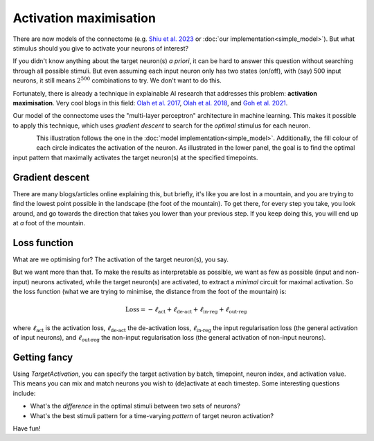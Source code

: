 Activation maximisation 
========================

There are now models of the connectome (e.g. `Shiu et al. 2023 <https://pubmed.ncbi.nlm.nih.gov/37205514/>`_ or :doc:`our implementation<simple_model>`). But what stimulus should you give to activate your neurons of interest? 

If you didn't know anything about the target neuron(s) *a priori*, it can be hard to answer this question without searching through all possible stimuli. But even assuming each input neuron only has two states (on/off), with (say) 500 input neurons, it still means :math:`2^{500}` combinations to try. We don't want to do this. 

Fortunately, there is already a technique in explainable AI research that addresses this problem: **activation maximisation**. Very cool blogs in this field: `Olah et al. 2017 <https://distill.pub/2017/feature-visualization/>`_, `Olah et al. 2018 <https://distill.pub/2018/building-blocks/>`_, and `Goh et al. 2021 <https://distill.pub/2021/multimodal-neurons/>`_. 

Our model of the connectome uses the "multi-layer perceptron" architecture in machine learning. This makes it possible to apply this technique, which uses `gradient descent` to search for the *optimal* stimulus for each neuron. 

.. figure:: ../figures/act_max.png
   :width: 100%
   :align: left
   :alt: Activation maximisation 

This illustration follows the one in the :doc:`model implementation<simple_model>`. Additionally, the fill colour of each circle indicates the activation of the neuron. As illustrated in the lower panel, the goal is to find the optimal input pattern that maximally activates the target neuron(s) at the specified timepoints. 

Gradient descent 
-----------------
There are many blogs/articles online explaining this, but briefly, it's like you are lost in a mountain, and you are trying to find the lowest point possible in the landscape (the foot of the mountain). To get there, for every step you take, you look around, and go towards the direction that takes you lower than your previous step. If you keep doing this, you will end up at *a* foot of the mountain.


Loss function 
--------------
What are we optimising for? The activation of the target neuron(s), you say. 

But we want more than that. To make the results as interpretable as possible, we want as few as possible (input and non-input) neurons activated, while the target neuron(s) are activated, to extract a *minimal* circuit for maximal activation. So the loss function (what we are trying to minimise, the distance from the foot of the mountain) is: 

.. math::
    
    \text{Loss} = -\ell_{\text{act}} + \ell_{\text{de-act}} + \ell_{\text{in-reg}} + \ell_{\text{out-reg}}

where :math:`\ell_{\text{act}}` is the activation loss, :math:`\ell_{\text{de-act}}` the de-activation loss, :math:`\ell_{\text{in-reg}}` the input regularisation loss (the general activation of input neurons), and :math:`\ell_{\text{out-reg}}` the non-input regularisation loss (the general activation of non-input neurons). 

Getting fancy 
--------------
Using `TargetActivation`, you can specify the target activation by batch, timepoint, neuron index, and activation value. This means you can mix and match neurons you wish to (de)activate at each timestep. Some interesting questions include: 

- What's the *difference* in the optimal stimuli between two sets of neurons? 
- What's the best stimuli pattern for a time-varying *pattern* of target neuron activation? 

Have fun! 